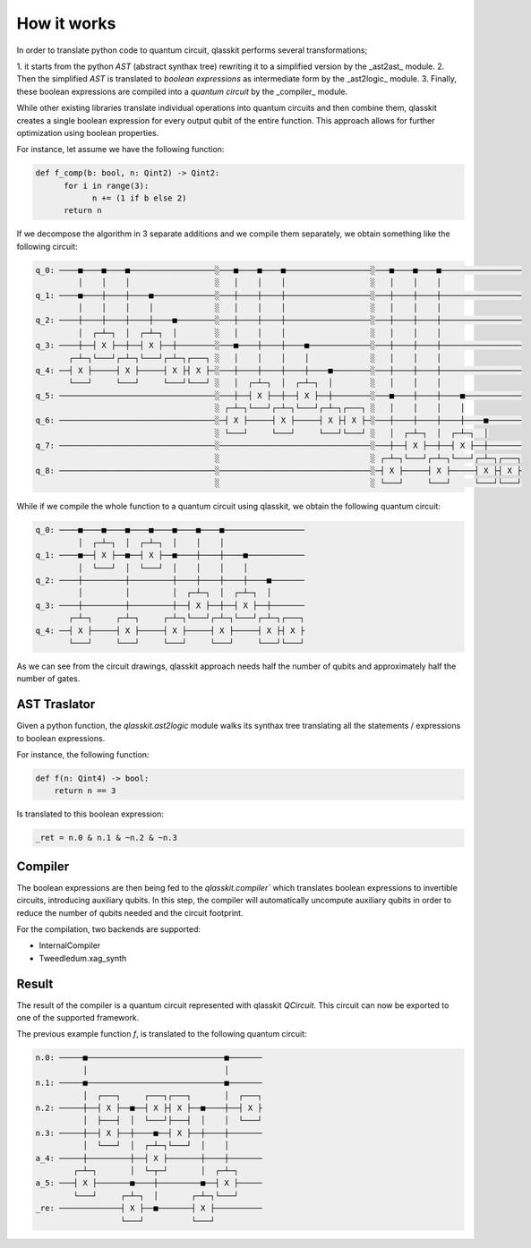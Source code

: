 How it works
============

In order to translate python code to quantum circuit, qlasskit performs several transformations;

1. it starts from the python *AST* (abstract synthax tree) rewriting it to a simplified version 
by the _ast2ast_ module. 
2. Then the simplified *AST* is translated to *boolean expressions* as intermediate
form by the _ast2logic_ module. 
3. Finally, these boolean expressions are compiled into a *quantum circuit* by the _compiler_ module.

While other existing libraries translate individual operations into quantum circuits and then 
combine them, qlasskit creates a single boolean expression for every output qubit of the entire 
function. This approach allows for further optimization using boolean properties.

For instance, let assume we have the following function:

.. code-block:: python

      def f_comp(b: bool, n: Qint2) -> Qint2:
            for i in range(3):
                  n += (1 if b else 2)
            return n

If we decompose the algorithm in 3 separate additions and we compile them separately, we obtain something like the 
following circuit:

.. code-block:: text

      q_0: ────■────■────■──────────────────░───■────■────■──────────────────░───■────■────■─────────────────
               │    │    │                  ░   │    │    │                  ░   │    │    │                 
      q_1: ────■────┼────┼────■─────────────░───┼────┼────┼──────────────────░───┼────┼────┼─────────────────
               │    │    │    │             ░   │    │    │                  ░   │    │    │                 
      q_2: ────┼────┼────┼────┼────■────────░───┼────┼────┼──────────────────░───┼────┼────┼─────────────────
               │  ┌─┴─┐  │  ┌─┴─┐  │        ░   │    │    │                  ░   │    │    │                 
      q_3: ────┼──┤ X ├──┼──┤ X ├──┼────────░───■────┼────┼────■─────────────░───┼────┼────┼─────────────────
             ┌─┴─┐└───┘┌─┴─┐└───┘┌─┴─┐┌───┐ ░   │    │    │    │             ░   │    │    │                 
      q_4: ──┤ X ├─────┤ X ├─────┤ X ├┤ X ├─░───┼────┼────┼────┼────■────────░───┼────┼────┼─────────────────
             └───┘     └───┘     └───┘└───┘ ░   │  ┌─┴─┐  │  ┌─┴─┐  │        ░   │    │    │                 
      q_5: ─────────────────────────────────░───┼──┤ X ├──┼──┤ X ├──┼────────░───■────┼────┼────■────────────
                                            ░ ┌─┴─┐└───┘┌─┴─┐└───┘┌─┴─┐┌───┐ ░   │    │    │    │            
      q_6: ─────────────────────────────────░─┤ X ├─────┤ X ├─────┤ X ├┤ X ├─░───┼────┼────┼────┼────■───────
                                            ░ └───┘     └───┘     └───┘└───┘ ░   │  ┌─┴─┐  │  ┌─┴─┐  │       
      q_7: ─────────────────────────────────░────────────────────────────────░───┼──┤ X ├──┼──┤ X ├──┼───────
                                            ░                                ░ ┌─┴─┐└───┘┌─┴─┐└───┘┌─┴─┐┌───┐
      q_8: ─────────────────────────────────░────────────────────────────────░─┤ X ├─────┤ X ├─────┤ X ├┤ X ├
                                            ░                                ░ └───┘     └───┘     └───┘└───┘




While if we compile the whole function to a quantum circuit using qlasskit, we obtain the following quantum circuit:

.. code-block:: text

      q_0: ────■────■────■────■────■────■────■─────────────────
               │  ┌─┴─┐  │  ┌─┴─┐  │    │    │                 
      q_1: ────■──┤ X ├──■──┤ X ├──■────┼────┼────■────────────
               │  └───┘  │  └───┘  │    │    │    │            
      q_2: ────┼─────────┼─────────┼────┼────┼────┼────■───────
               │         │         │  ┌─┴─┐  │  ┌─┴─┐  │       
      q_3: ────┼─────────┼─────────┼──┤ X ├──┼──┤ X ├──┼───────
             ┌─┴─┐     ┌─┴─┐     ┌─┴─┐└───┘┌─┴─┐└───┘┌─┴─┐┌───┐
      q_4: ──┤ X ├─────┤ X ├─────┤ X ├─────┤ X ├─────┤ X ├┤ X ├
             └───┘     └───┘     └───┘     └───┘     └───┘└───┘


As we can see from the circuit drawings, qlasskit approach needs half the number of qubits and approximately half the number of gates.


AST Traslator
-----------------
Given a python function, the `qlasskit.ast2logic` module walks its synthax tree translating all the statements / 
expressions to boolean expressions.


For instance, the following function:

.. code-block:: python

    def f(n: Qint4) -> bool:
        return n == 3

Is translated to this boolean expression:

.. code-block:: python

    _ret = n.0 & n.1 & ~n.2 & ~n.3


Compiler
------------
The boolean expressions are then being fed to the `qlasskit.compiler`` which translates boolean expressions
to invertible circuits, introducing auxiliary qubits. In this step, the compiler will automatically uncompute 
auxiliary qubits in order to reduce the number of qubits needed and the circuit footprint. 

For the compilation, two backends are supported:

- InternalCompiler
- Tweedledum.xag_synth


Result 
------

The result of the compiler is a quantum circuit represented with qlasskit `QCircuit`. This circuit
can now be exported to one of the supported framework.


The previous example function `f`, is translated to the following quantum circuit:


.. code-block:: text

      n.0: ─────■─────────────────────────────■───────
                │                             │       
      n.1: ─────■─────────────────────────────■───────
                │  ┌───┐     ┌───┐┌───┐       │  ┌───┐
      n.2: ─────┼──┤ X ├──■──┤ X ├┤ X ├──■────┼──┤ X ├
                │  ├───┤  │  └───┘├───┤  │    │  └───┘
      n.3: ─────┼──┤ X ├──┼────■──┤ X ├──┼────┼───────
                │  └───┘  │  ┌─┴─┐└───┘  │    │       
      a_4: ─────┼─────────┼──┤ X ├───────┼────┼───────
              ┌─┴─┐       │  └─┬─┘       │  ┌─┴─┐     
      a_5: ───┤ X ├───────■────┼─────────■──┤ X ├─────
              └───┘     ┌─┴─┐  │       ┌─┴─┐└───┘     
      _re: ─────────────┤ X ├──■───────┤ X ├──────────
                        └───┘          └───┘          

